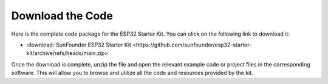 Download the Code
======================

Here is the complete code package for the ESP32 Starter Kit. You can click on the following link to download it:

* :download:`SunFounder ESP32 Starter Kit <https://github.com/sunfounder/esp32-starter-kit/archive/refs/heads/main.zip>`

Once the download is complete, unzip the file and open the relevant example code or project files in the corresponding software. This will allow you to browse and utilize all the code and resources provided by the kit.
